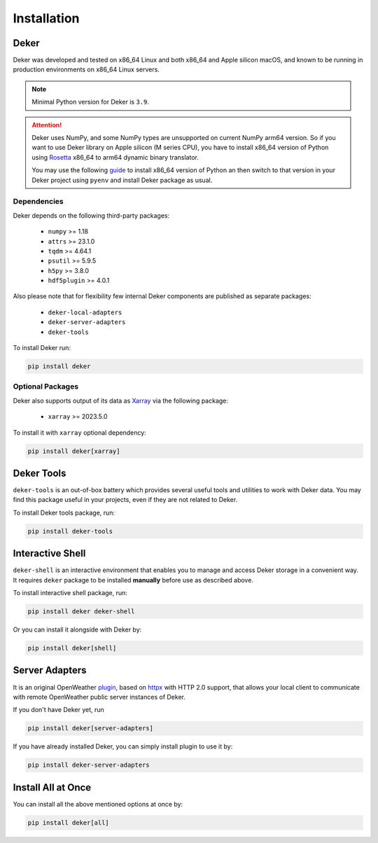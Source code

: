 ************
Installation
************


Deker
=====

Deker was developed and tested on x86_64 Linux and both x86_64 and Apple silicon macOS, and known
to be running in production environments on x86_64 Linux servers.

.. note::
   Minimal Python version for Deker is ``3.9``.

.. attention::
   Deker uses NumPy, and some NumPy types are unsupported on current NumPy arm64 version. So if you
   want to use Deker library on Apple silicon (M series CPU), you have to install x86_64 version of
   Python using Rosetta_ x86_64 to arm64 dynamic binary translator.

   You may use the following guide_ to install x86_64 version of Python an then switch to that
   version in your Deker project using ``pyenv`` and install Deker package as usual.

.. _Rosetta: https://developer.apple.com/documentation/apple-silicon/about-the-rosetta-translation-environment
.. _guide: https://sixty-north.com/blog/pyenv-apple-silicon.html


Dependencies
------------

Deker depends on the following third-party packages:

    * ``numpy`` >= 1.18
    * ``attrs`` >= 23.1.0
    * ``tqdm`` >= 4.64.1
    * ``psutil`` >= 5.9.5
    * ``h5py`` >= 3.8.0
    * ``hdf5plugin`` >= 4.0.1

Also please note that for flexibility few internal Deker components are published as separate
packages:

    * ``deker-local-adapters``
    * ``deker-server-adapters``
    * ``deker-tools``

To install Deker run:

.. code-block:: bash

    pip install deker


Optional Packages
-----------------

Deker also supports output of its data as Xarray_ via the following package:

    * ``xarray`` >= 2023.5.0

To install it with ``xarray`` optional dependency:

.. code-block:: bash

    pip install deker[xarray]

.. _Xarray: https://docs.xarray.dev/en/stable/getting-started-guide/installing.html

Deker Tools
===========

``deker-tools`` is an out-of-box battery which provides several useful tools and utilities to work
with Deker data. You may find this package useful in your projects, even if they are not related to
Deker.

To install Deker tools package, run:

.. code-block:: bash

    pip install deker-tools


Interactive Shell
=================

``deker-shell`` is an interactive environment that enables you to manage and access Deker storage
in a convenient way. It requires ``deker`` package to be installed **manually** before use as
described above.

To install interactive shell package, run:

.. code-block:: bash

    pip install deker deker-shell

Or you can install it alongside with Deker by:

.. code-block:: bash

    pip install deker[shell]


Server Adapters
===============
.. _plugin: connecting_to_server.html

It is an original OpenWeather plugin_, based on `httpx <https://www.python-httpx.org/>`_
with HTTP 2.0 support, that allows your local client to communicate with remote OpenWeather
public server instances of Deker.

If you don't have Deker yet, run

.. code-block:: bash

    pip install deker[server-adapters]

If you have already installed Deker, you can simply install plugin to use it by:

.. code-block:: bash

    pip install deker-server-adapters


Install All at Once
=================================
You can install all the above mentioned options at once by:

.. code-block:: bash

    pip install deker[all]
